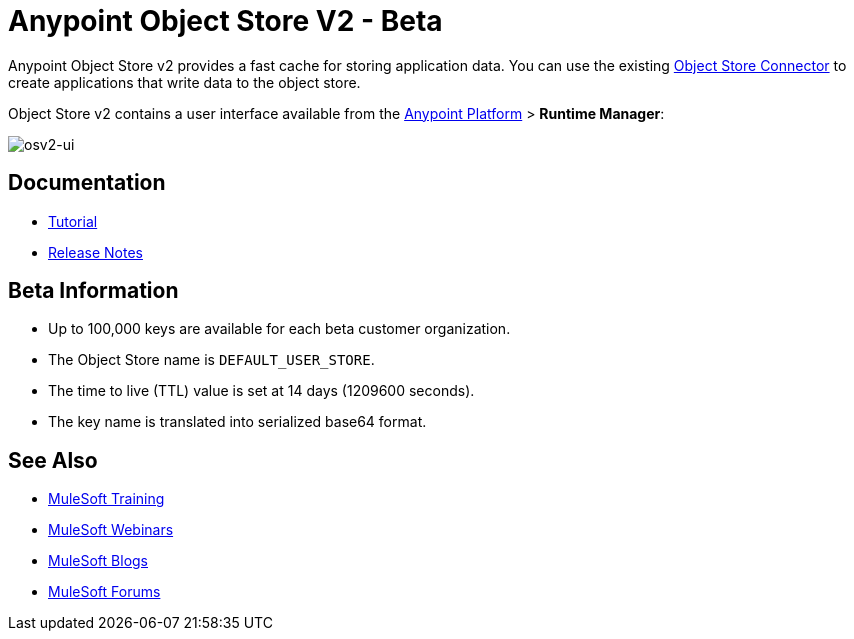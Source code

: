 = Anypoint Object Store V2 - Beta
:keywords: osv2, object store, object, store

Anypoint Object Store v2 provides a fast cache for storing application data. You can use the existing link:/mule-user-guide/v/3.8/object-store-connector[Object Store Connector] to create applications that write data to the object store.

Object Store v2 contains a user interface available from the
link:https://anypoint.mulesoft.com/#/signin[Anypoint Platform] > *Runtime Manager*:

image:osv2-ui.png[osv2-ui]

== Documentation

* link:/mule-user-guide/v/3.8/anypoint-osv2-tutorial[Tutorial]
* link:/release-notes/anypoint-osv2-release-notes[Release Notes]

== Beta Information

* Up to 100,000 keys are available for each beta customer organization.
* The Object Store name is `DEFAULT_USER_STORE`.
* The time to live (TTL) value is set at 14 days (1209600 seconds).
* The key name is translated into serialized base64 format.

== See Also

* link:http://training.mulesoft.com[MuleSoft Training]
* link:https://www.mulesoft.com/webinars[MuleSoft Webinars]
* link:http://blogs.mulesoft.com[MuleSoft Blogs]
* link:http://forums.mulesoft.com[MuleSoft Forums]
